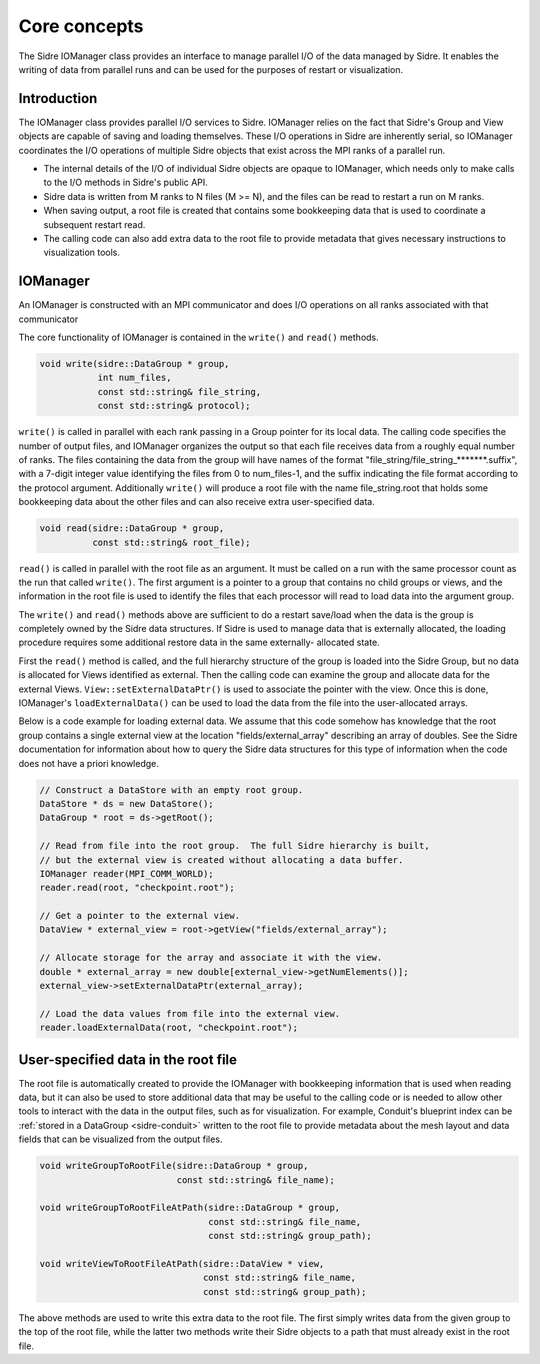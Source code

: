 .. _spio-core-concepts:
******************************************************
Core concepts
******************************************************


The Sidre IOManager class provides
an interface to manage parallel I/O of the data managed by Sidre.  It
enables the writing of data from parallel runs and can
be used for the purposes of restart or visualization.

Introduction
-------------

The IOManager class provides parallel I/O services to Sidre.
IOManager relies on the fact that Sidre's Group and View objects are
capable of saving and loading themselves.  These I/O operations in Sidre are
inherently serial, so IOManager coordinates the I/O operations of multiple
Sidre objects that exist across the MPI ranks of a parallel run.

* The internal details of the I/O of individual Sidre objects are opaque to
  IOManager, which needs only to make calls to the I/O methods in Sidre's public
  API.
* Sidre data is written from M ranks to N files (M >= N), and the files can
  be read to restart a run on M ranks.
* When saving output, a root file is created that contains some bookkeeping
  data that is used to coordinate a subsequent restart read.
* The calling code can also add extra data to the root file to provide 
  metadata that gives necessary instructions to visualization tools.

IOManager
---------

An IOManager
is constructed with an MPI communicator and does I/O operations on all ranks
associated with that communicator

The core functionality of IOManager is contained in the ``write()`` and ``read()`` methods.

.. code-block:: cpp

  void write(sidre::DataGroup * group,
             int num_files,
             const std::string& file_string,
             const std::string& protocol);

``write()`` is called in parallel with each rank passing in a Group pointer
for its local data.  The calling code specifies the number of output files,
and IOManager organizes the output so that each file receives data from a
roughly equal number of ranks.  The files containing the data from the group
will have names of the format "file_string/file_string_*******.suffix", with a
7-digit integer value identifying the files from 0 to num_files-1, and the
suffix indicating the file format according to the protocol argument.
Additionally ``write()`` will produce a root file with the name file_string.root
that holds some bookkeeping data about the other files and can also receive
extra user-specified data.

.. code-block:: cpp

  void read(sidre::DataGroup * group,
            const std::string& root_file);

``read()`` is called in parallel with the root file as an argument.  It must be
called on a run with the same processor count as the run that called ``write()``.
The first argument is a pointer to a group that contains no child groups or
views, and the information in the root file is used to identify the files that
each processor will read to load data into the argument group.

The ``write()`` and ``read()`` methods above are sufficient to do a restart save/load
when the data is the group is completely owned by the Sidre data structures.
If Sidre is used to manage data that is externally allocated, the loading
procedure requires some additional restore data in the same externally-
allocated state.

First the ``read()`` method is called, and the full hierarchy structure of the
group is loaded into the Sidre Group, but no data is allocated for Views
identified as external.  Then the calling code can examine the group and
allocate data for the external Views.  ``View::setExternalDataPtr()`` is used
to associate the pointer with the view.  Once this is done, IOManager's
``loadExternalData()`` can be used to load the data from the file into the
user-allocated arrays.

Below is a code example for loading external data.  We assume that this code
somehow has knowledge that the root group contains a single external view at
the location "fields/external_array" describing an array of doubles.  See the
Sidre documentation for information about how to query the Sidre data
structures for this type of information when the code does not have a priori
knowledge.

.. code-block:: cpp

  // Construct a DataStore with an empty root group.
  DataStore * ds = new DataStore();
  DataGroup * root = ds->getRoot();

  // Read from file into the root group.  The full Sidre hierarchy is built,
  // but the external view is created without allocating a data buffer.
  IOManager reader(MPI_COMM_WORLD);
  reader.read(root, "checkpoint.root");

  // Get a pointer to the external view. 
  DataView * external_view = root->getView("fields/external_array");

  // Allocate storage for the array and associate it with the view.
  double * external_array = new double[external_view->getNumElements()];
  external_view->setExternalDataPtr(external_array);

  // Load the data values from file into the external view.
  reader.loadExternalData(root, "checkpoint.root");


User-specified data in the root file
------------------------------------

The root file is automatically created to provide the IOManager with
bookkeeping information that is used when reading data, but it can also
be used to store additional data that may be useful to the calling code or
is needed to allow other tools to interact with the data in the output files,
such as for visualization.  For example, Conduit's blueprint index can be
:ref:`stored in a DataGroup <sidre-conduit>` written to the root file
to provide metadata about the
mesh layout and data fields that can be visualized from the output files.

.. code-block:: cpp

  void writeGroupToRootFile(sidre::DataGroup * group,
                            const std::string& file_name);

  void writeGroupToRootFileAtPath(sidre::DataGroup * group,
                                  const std::string& file_name,
                                  const std::string& group_path);

  void writeViewToRootFileAtPath(sidre::DataView * view,
                                 const std::string& file_name,
                                 const std::string& group_path);

The above methods are used to write this extra data to the root file.  The
first simply writes data from the given group to the top of the root file,
while the latter two methods write their Sidre objects to a path that must
already exist in the root file.
